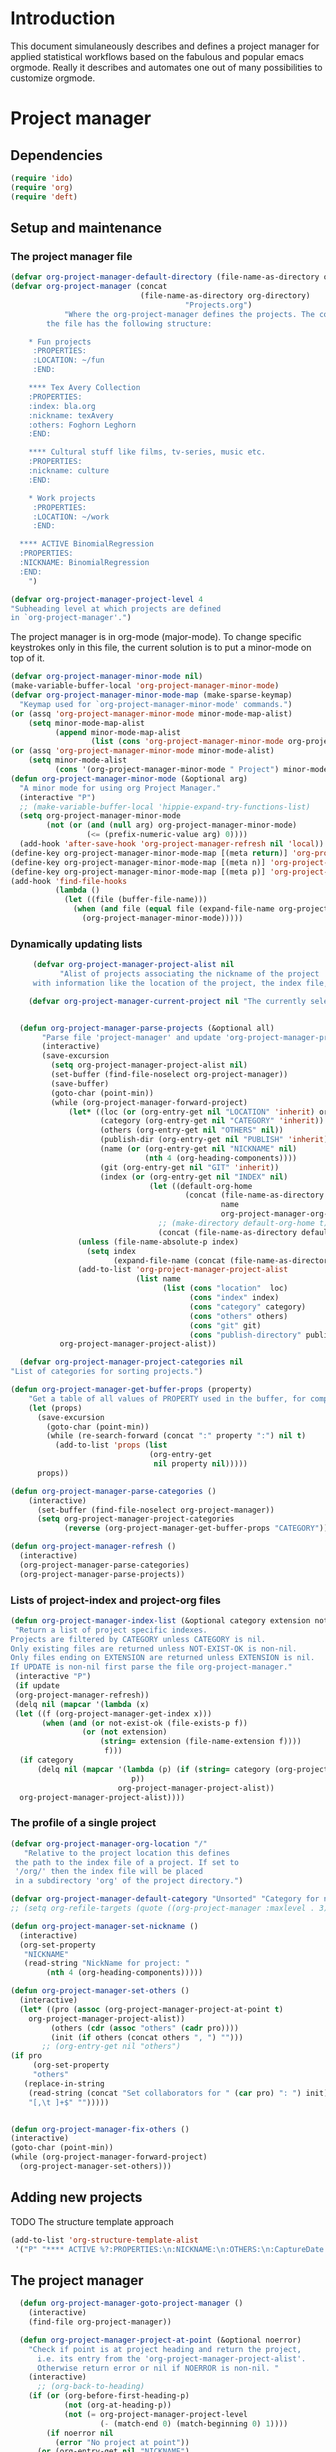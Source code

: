 * Header 							   :noexport:
:PROPERTIES:
#+TITLE: An emacs-org project manager for applied statisticians
#+EMAIL: tag@biostat.ku.dk
#+LANGUAGE:  en
#+OPTIONS:   H:3 num:t toc:nil \n:nil @:t ::t |:t ^:t -:t f:t *:t <:t
#+OPTIONS:   TeX:t LaTeX:t skip:nil d:nil todo:t pri:nil tags:not-in-toc author:nil
#+LaTeX_HEADER:\usepackage{authblk}
#+LaTeX_HEADER:\usepackage{natbib}
#+LaTeX_HEADER:\usepackage[T1]{fontenc}
#+LaTeX_HEADER:\renewcommand*\familydefault{\sfdefault}
#+LaTeX_HEADER:\usepackage[table,usenames,dvipsnames]{xcolor}
#+LaTeX_HEADER:\definecolor{lightGray}{gray}{0.98}
#+LaTeX_HEADER:\definecolor{medioGray}{gray}{0.83}
#+LaTeX_HEADER:\rowcolors{1}{medioGray}{lightGray}
#+LaTeX_HEADER:\usepackage{attachfile}
#+LaTeX_HEADER:\usepackage{array}
#+LaTeX_HEADER:\author{Thomas Alexander Gerds}
#+LaTeX_HEADER:\affil{Department of Biostatistics, University of Copenhagen, Denmark}
#+LaTeX_HEADER:\author{Klaus K\"ahler Holst}
#+LaTeX_HEADER:\affil{Department of Biostatistics, University of Copenhagen, Denmark}
#+LaTeX_HEADER:\author{Jochen Knaus}
#+LaTeX_HEADER:\affil{Department of Medical Biometrie and Medical Informatics, University of Freiburg, Freiburg, Germany}
#+LaTeX_HEADER:\newcommand{\sfootnote}[1]{\renewcommand{\thefootnote}{\fnsymbol{footnote}}\footnote{#1}\setcounter{footnote}{0}\renewcommand{\thefootnote}{\arabic{foot note}}}
#+LaTeX_HEADER:\makeatletter\def\blfootnote{\xdef\@thefnmark{}\@footnotetext}\makeatother
#+EXPORT_SELECT_TAGS: export
#+EXPORT_EXCLUDE_TAGS: noexport
#+LaTeX_HEADER \itemsep2pt
#+COLUMNS: %40ITEM %10BEAMER_env(Env) %9BEAMER_envargs(Env Args) %4BEAMER_col(Col) %10BEAMER_extra(Extra)
#+LaTeX_HEADER: \usepackage{color}
#+LATEX_HEADER: \lstset{
#+LATEX_HEADER: keywordstyle=\color{blue},
#+LATEX_HEADER: commentstyle=\color{red},
#+LATEX_HEADER: stringstyle=\color[rgb]{0,.5,0},
#+LATEX_HEADER: basicstyle=\ttfamily\small,
#+LATEX_HEADER: columns=fullflexible,
#+LATEX_HEADER: breaklines=true,        % sets automatic line breaking
#+LATEX_HEADER: breakatwhitespace=false,    % sets if automatic breaks should only happen at whitespace
#+LATEX_HEADER: numbers=left,
#+LATEX_HEADER: numberstyle=\ttfamily\tiny\color{gray},
#+LATEX_HEADER: stepnumber=1,
#+LATEX_HEADER: numbersep=10pt,
#+LATEX_HEADER: backgroundcolor=\color{white},
#+LATEX_HEADER: tabsize=4,
#+LATEX_HEADER: showspaces=false,
#+LATEX_HEADER: showstringspaces=false,
#+LATEX_HEADER: xleftmargin=.23in,
#+LATEX_HEADER: frame=single,
#+LATEX_HEADER: basewidth={0.5em,0.4em}
#+LATEX_HEADER: }
#+PROPERTY: session *R* 
#+PROPERTY: cache yes
#+PROPERTY: tangle yes
#+PROPERTY: colnames yes
:END:

* Introduction 

This document simulaneously describes and defines a project manager
for applied statistical workflows based on the fabulous and popular
emacs orgmode. Really it describes and automates one out of many
possibilities to customize orgmode.

* Project manager
** Dependencies

#+BEGIN_SRC emacs-lisp :export code
(require 'ido)
(require 'org)  
(require 'deft)
#+END_SRC

** Setup and maintenance
*** The project manager file   
#+BEGIN_SRC emacs-lisp :export code
  (defvar org-project-manager-default-directory (file-name-as-directory org-directory) "A place for new projects.")
  (defvar org-project-manager (concat
                               (file-name-as-directory org-directory)
                                         "Projects.org")
              "Where the org-project-manager defines the projects. The contents of
          the file has the following structure:
          
      ,* Fun projects
       :PROPERTIES:
       :LOCATION: ~/fun
       :END:  
          
      ,**** Tex Avery Collection 
      :PROPERTIES:
      :index: bla.org
      :nickname: texAvery
      :others: Foghorn Leghorn
      :END:
    
      ,**** Cultural stuff like films, tv-series, music etc.
      :PROPERTIES:
      :nickname: culture
      :END:
    
      ,* Work projects
       :PROPERTIES:
       :LOCATION: ~/work
       :END:    
    
    ,**** ACTIVE BinomialRegression
    :PROPERTIES:
    :NICKNAME: BinomialRegression
    :END:
      ")
#+END_SRC

#+BEGIN_SRC emacs-lisp :export code
(defvar org-project-manager-project-level 4
"Subheading level at which projects are defined
in `org-project-manager'.")
#+END_SRC

The project manager is in org-mode (major-mode). To change specific
keystrokes only in this file, the current solution is to put
a minor-mode on top of it.
    
#+BEGIN_SRC emacs-lisp :export code
  (defvar org-project-manager-minor-mode nil)
  (make-variable-buffer-local 'org-project-manager-minor-mode)
  (defvar org-project-manager-minor-mode-map (make-sparse-keymap)
    "Keymap used for `org-project-manager-minor-mode' commands.")
  (or (assq 'org-project-manager-minor-mode minor-mode-map-alist)
      (setq minor-mode-map-alist
            (append minor-mode-map-alist
                    (list (cons 'org-project-manager-minor-mode org-project-manager-minor-mode-map)))))
  (or (assq 'org-project-manager-minor-mode minor-mode-alist)
      (setq minor-mode-alist
            (cons '(org-project-manager-minor-mode " Project") minor-mode-alist)))
  (defun org-project-manager-minor-mode (&optional arg)
    "A minor mode for using org Project Manager."
    (interactive "P")
    ;; (make-variable-buffer-local 'hippie-expand-try-functions-list)
    (setq org-project-manager-minor-mode
          (not (or (and (null arg) org-project-manager-minor-mode)
                   (<= (prefix-numeric-value arg) 0))))
    (add-hook 'after-save-hook 'org-project-manager-refresh nil 'local))
  (define-key org-project-manager-minor-mode-map [(meta return)] 'org-project-manager-return)
  (define-key org-project-manager-minor-mode-map [(meta n)] 'org-project-manager-next-project)
  (define-key org-project-manager-minor-mode-map [(meta p)] 'org-project-manager-previous-project)
  (add-hook 'find-file-hooks 
            (lambda ()
              (let ((file (buffer-file-name)))
                (when (and file (equal file (expand-file-name org-project-manager)))
                  (org-project-manager-minor-mode)))))
#+END_SRC
   
*** Dynamically updating lists 
    
#+BEGIN_SRC emacs-lisp :export code
       (defvar org-project-manager-project-alist nil
             "Alist of projects associating the nickname of the project
       with information like the location of the project, the index file, collaborators, category, publishing-directory, etc.")
      
      (defvar org-project-manager-current-project nil "The currently selected project.")
             
                 
    (defun org-project-manager-parse-projects (&optional all)
         "Parse file 'project-manager' and update 'org-project-manager-project-alist'"
         (interactive)
         (save-excursion
           (setq org-project-manager-project-alist nil)
           (set-buffer (find-file-noselect org-project-manager))
           (save-buffer)
           (goto-char (point-min))
           (while (org-project-manager-forward-project)
               (let* ((loc (or (org-entry-get nil "LOCATION" 'inherit) org-project-manager-default-directory))
                      (category (org-entry-get nil "CATEGORY" 'inherit))
                      (others (org-entry-get nil "OTHERS" nil))
                      (publish-dir (org-entry-get nil "PUBLISH" 'inherit))
                      (name (or (org-entry-get nil "NICKNAME" nil)
                                (nth 4 (org-heading-components))))
                      (git (org-entry-get nil "GIT" 'inherit))
                      (index (or (org-entry-get nil "INDEX" nil)
                                 (let ((default-org-home
                                         (concat (file-name-as-directory loc)
                                                 name
                                                 org-project-manager-org-location)))
                                   ;; (make-directory default-org-home t)
                                   (concat (file-name-as-directory default-org-home) name ".org")))))
                 (unless (file-name-absolute-p index)
                   (setq index
                         (expand-file-name (concat (file-name-as-directory loc) name "/" index))))
                 (add-to-list 'org-project-manager-project-alist
                              (list name
                                    (list (cons "location"  loc)
                                          (cons "index" index)
                                          (cons "category" category)
                                          (cons "others" others)
                                          (cons "git" git)
                                          (cons "publish-directory" publish-dir))))))
             org-project-manager-project-alist))
       
    (defvar org-project-manager-project-categories nil
  "List of categories for sorting projects.")
  
  (defun org-project-manager-get-buffer-props (property)
      "Get a table of all values of PROPERTY used in the buffer, for completion."
      (let (props)
        (save-excursion
          (goto-char (point-min))
          (while (re-search-forward (concat ":" property ":") nil t)
            (add-to-list 'props (list
                                 (org-entry-get
                                  nil property nil)))))
        props))
    
  (defun org-project-manager-parse-categories ()
      (interactive)
        (set-buffer (find-file-noselect org-project-manager))
        (setq org-project-manager-project-categories
              (reverse (org-project-manager-get-buffer-props "CATEGORY"))))
  
  (defun org-project-manager-refresh ()
    (interactive)
    (org-project-manager-parse-categories)
    (org-project-manager-parse-projects))
  
#+END_SRC

*** Lists of project-index and project-org files 

#+BEGIN_SRC emacs-lisp :export code
(defun org-project-manager-index-list (&optional category extension not-exist-ok update)
 "Return a list of project specific indexes.
Projects are filtered by CATEGORY unless CATEGORY is nil.
Only existing files are returned unless NOT-EXIST-OK is non-nil.
Only files ending on EXTENSION are returned unless EXTENSION is nil.
If UPDATE is non-nil first parse the file org-project-manager."
 (interactive "P")
 (if update
 (org-project-manager-refresh))
 (delq nil (mapcar '(lambda (x)
 (let ((f (org-project-manager-get-index x)))
       (when (and (or not-exist-ok (file-exists-p f))
                (or (not extension)
                    (string= extension (file-name-extension f))))
                     f)))
  (if category
      (delq nil (mapcar '(lambda (p) (if (string= category (org-project-manager-get-category p))
                           p))
                        org-project-manager-project-alist))
  org-project-manager-project-alist))))
#+END_SRC

*** The profile of a single project

#+BEGIN_SRC emacs-lisp :export code   
 (defvar org-project-manager-org-location "/"
    "Relative to the project location this defines
  the path to the index file of a project. If set to
  '/org/' then the index file will be placed
  in a subdirectory 'org' of the project directory.")
#+END_SRC

#+BEGIN_SRC emacs-lisp :export code
(defvar org-project-manager-default-category "Unsorted" "Category for new projects.")
;; (setq org-refile-targets (quote ((org-project-manager :maxlevel . 3) (nil :maxlevel . 2))))
#+END_SRC

#+BEGIN_SRC emacs-lisp :export code
(defun org-project-manager-set-nickname ()
  (interactive)
  (org-set-property
   "NICKNAME"
   (read-string "NickName for project: "
		(nth 4 (org-heading-components)))))
#+END_SRC

#+BEGIN_SRC emacs-lisp :export code
(defun org-project-manager-set-others ()
  (interactive)
  (let* ((pro (assoc (org-project-manager-project-at-point t)
    org-project-manager-project-alist))
         (others (cdr (assoc "others" (cadr pro))))
         (init (if others (concat others ", ") "")))
       ;; (org-entry-get nil "others")
(if pro
     (org-set-property
     "others"
   (replace-in-string
    (read-string (concat "Set collaborators for " (car pro) ": ") init)
    "[,\t ]+$" "")))))


(defun org-project-manager-fix-others ()
(interactive)
(goto-char (point-min))
(while (org-project-manager-forward-project)
  (org-project-manager-set-others)))
#+END_SRC

** Adding new projects
**** TODO The structure template approach
#+BEGIN_SRC emacs-lisp :export code     
(add-to-list 'org-structure-template-alist
 '("P" "**** ACTIVE %?:PROPERTIES:\n:NICKNAME:\n:OTHERS:\n:CaptureDate:\n:END:"))
#+END_SRC

**** COMMENT TODO The interactive approach     
     
#+BEGIN_SRC emacs-lisp :export code
                       (defvar org-project-manager-default-content "" "Initial contents of org project index file.")
                       (defvar org-project-manager-project-subdirectories nil)
        
    
  (defun org-project-manager-create-project (&optional project ask)
    "Create the index file, the project directory, and subdirectories if
      'org-project-manager-project-subdirectories' is set."
    (interactive)
    (let ((pro (assoc project org-project-manager-project-alist)))
      (when pro
        (let ((dir (org-project-manager-get-location pro))
              (index (org-project-manager-get-index pro)))
          (unless (or (not dir) (file-exists-p dir) (and ask (not (y-or-n-p (concat "Create directory " dir "? ")))))
            (make-directory dir)
            (loop for subdir in org-project-manager-project-subdirectories
                  do (unless (file-exists-p subdir) (make-directory (concat path subdir) t))))
          (when (and index (not (file-exists-p index)))
            (unless (file-exists-p (file-name-directory index))
              (make-directory (file-name-directory) t))
            (find-file index))))))
            ;; (append-to-file org-project-manager-default-content nil index)
  ;; )))
        
        (defun org-project-manager-show-properties ()
          (let ((pop-up-windows t)
                (obuf (current-buffer))
                (pbuf (get-buffer "*Org project manager properties*")))
            (set-buffer pbuf)
            (erase-buffer)
            (insert "Current project categories:\n\n")
            (mapcar '(lambda (x) (if (car x) (insert (car x) ", "))) org-project-manager-project-categories)
            (delete-backward-char 2)
            (insert "\n\n")
            (pop-to-buffer pbuf)
            (pop-to-buffer obuf)))
      
      (defun org-project-manager-new-project (&optional nickname category)
                "Create a new project. Prompt for CATEGORY and NICKNAME if necessary.
                This function modifies the 'org-project-manager' and creates and visits the index file of the new project.
                Thus, to undo all this you may want to call 'org-project-manager-delete-project'. 
                " 
                (interactive)
                (org-project-manager-refresh)
                (let ((nickname (or nickname (read-string "Project name (short) "))))
                  ;; check if nickname exists 
                  (while (assoc nickname org-project-manager-project-alist)
                    (setq nickname
                          (read-string (concat "Project " nickname " exists. Please choose a different name (C-g to exit): "))))
                  ;; a local capture command places the new project
                  (let ((org-capture-templates
                         `(("p" "Project" plain
                          (file+headline org-project-manager "New projects")
                          ,(concat (make-string org-project-manager-project-level (string-to-char "*"))
                                   " ACTIVE %c%?\n:PROPERTIES:\n:NICKNAME: "
                                   nickname
                                   "\n:LOCATION:\n:CATEGORY:\n:INDEX:\n:GIT:\n:OTHERS:\n:END:\n"))))
                        (org-capture-bookmark nil))
                    (kill-new nickname)
                    (add-hook 'org-capture-after-finalize-hook `(lambda () (org-project-manager-create-project ,nickname 'ask)) nil 'local)
                    ;;(add-hook 'org-capture-mode-hook 'org-project-manager-show-properties nil 'local)
                    (org-capture nil "p")
                    (pop kill-ring)
                    )))
                                        
      (defun org-project-manager-delete-project (&optional project)
                      (interactive)
                      (let* ((pro (or project org-project-manager-select-project))
                             (dir (org-project-manager-get-location pro))
                             (git (org-project-manager-get-git pro))
                             (index (org-project-manager-get-location pro)))
                        (pop-to-buffer "*Org-project-files*")
                        (erase-buffer)
                        (insert index "\n" dir "\n" git "\n")
                        (when (yes-or-no-p (concat "Really remove project " pro "?")))))
#+END_SRC

** The project manager
#+BEGIN_SRC emacs-lisp  :export code
  (defun org-project-manager-goto-project-manager ()
    (interactive)
    (find-file org-project-manager))
  
  (defun org-project-manager-project-at-point (&optional noerror)
    "Check if point is at project heading and return the project,
      i.e. its entry from the 'org-project-manager-project-alist'.
      Otherwise return error or nil if NOERROR is non-nil. "
    (interactive)
      ;; (org-back-to-heading)
    (if (or (org-before-first-heading-p)
            (not (org-at-heading-p))
            (not (= org-project-manager-project-level
                    (- (match-end 0) (match-beginning 0) 1))))
        (if noerror nil
          (error "No project at point"))
      (or (org-entry-get nil "NICKNAME")
          (progn (org-project-manager-set-nickname)
                 (save-buffer) ;; to update the project-alist
                 (org-entry-get nil "NICKNAME")))))
  
  
  (defun org-project-manager-return ()
    (interactive)
    (let* ((pro (assoc (org-project-manager-project-at-point)
                       org-project-manager-project-alist)))
      (delete-other-windows)
            (split-window-horizontally 25)
            (other-window 1)
            (find-file (org-project-manager-get-index pro))
            (split-window-vertically 13)
            (switch-to-buffer "*Current project*")
            (erase-buffer)
            (insert (car pro) "\n------------------------------\n")
            (mapc (lambda (x) (insert (car x) ": " (if (cdr x) (cdr x) "")  "\n")) (cadr pro))
            (other-window -1)))
        
(defun org-project-manager-forward-project ()
      (interactive)
        (re-search-forward
         (format "^\\*\\{%d\\} " org-project-manager-project-level) nil t))
        
        (defun org-project-manager-backward-project ()
        (interactive)
        (re-search-backward
         (format "^\\*\\{%d\\} " org-project-manager-project-level) nil t))
        
        (defun org-project-manager-next-project (arg)
        (interactive  "p")
        (org-project-manager-forward-project)
        (org-project-manager-return))
        
        (defun org-project-manager-previous-project (arg)
        (interactive  "p")
        (org-project-manager-backward-project)
        (org-project-manager-return))
#+END_SRC

** Git control
   
#+BEGIN_SRC emacs-lisp :export code
          (defun org-project-manager-git-p (dir)
             "Test if directory DIR is under git control."
            (eq 0 (shell-command (concat "cd " dir ";git rev-parse --is-inside-work-tree "))))
          
          (defun org-project-manager-git-init-directory (dir)
          "Put directory DIR under git control."
           (if (org-project-manager-git-p dir)
            (message (concat "Directory " dir " is under git control."))
           (shell-command (concat "cd " dir "; git init"))
           (append-to-file org-project-manager-git-ignore nil (concat dir ".gitignore"))))
          
     (defun org-project-manager-git-update-directory (dir silent)
          "Put directory DIR under git control."
          (let* ((necessary (string-match "nothing to commit" (shell-command-to-string  (concat "cd " dir "; git status"))))
                 (doit (or silent (y-or-n-p (concat "Update git at " dir "? "))))
                 (message (when doit (if silent "silent update" (read-string "Git commit message: ")))))
           (if doit
           (shell-command (concat "cd " dir "; git add -A;git commit -m \"" message "\"")))))
        
        
        (defun org-project-manager-git-push-directory (dir silent)
          "Put directory DIR under git control."
           (let ((doit (or silent (y-or-n-p (concat "Push git at " dir "? ")))))
             (if doit
                 (shell-command (concat "cd " dir "; git push")))))
          
    
    (defun org-project-manager-git-update-project (project before)
        "Check if project needs to be put under git control and update.
      If BEFORE is set then either initialize or pull. Otherwise, add, commit and/or push.
      "
        (let* ((git-control (downcase (org-project-manager-get-git project))))
          (unless (or (string= git-control "") (string-match "no\\|never\\|nil" git-control))
            (let ((silent-p (string= git-control "silent"))
                  (dir (org-project-manager-get-git-location project)))
              (when (file-exists-p dir)
                (if before
                    ;; activating project
                    (unless (or (org-project-manager-git-p dir) (string-match "no" git-control) (string= "" git-control))
                  (when (or silent-p
                            (y-or-n-p (concat "Initialize git control at " dir "?")))
                    (org-project-manager-git-init-directory dir))
                  (when (and (string-match "pull" git-control)
                             (or silent-p (y-or-n-p (concat "Run this command: \"git pull\" at " dir "? "))))
                    (shell-command (concat "cd " dir "; git pull \""))))
              ;; deactivating project
              (when (and (org-project-manager-git-p dir)
                         (string-match "yes\\|silent" git-control))
                (org-project-manager-git-update-directory dir silent-p)
                (when (string-match "push" git-control)
                  (org-project-manager-git-push-directory dir silent-p)
                ))))))))
      
      (defvar org-project-manager-git-ignore "
      export
      ,*~
      ,*.ind
      ,*.brf
      ,*.idx
      ,*.ilg
      ,*.lof
      ,*.html
      ,*pdfsync
      ,*.pdf
      ,*.png
      ,*.ind
      ,*.o
      ,*.so
      ,*.bbl
      ,*.blg
      ,*.bak
      ,*.snm
      ,*.aux
      ,*.log
      ,*.xref
      ,*.idv
      ,*.4ct
      ,*.out
      ,*.swp
      ,*.nav
      ,*.toc
      ,*.vrb
      ,*.dvi
      r_env_cache
      .Rhistory
      .RData
      Rplots.p*
      _region*
      ")
#+END_SRC   

** Hacking deft

#+BEGIN_SRC  emacs-lisp :export code
;; Hack to quickly start new projects via deft 
(defun deft-new-file ()
  "Create a new project quickly."
  (interactive)
  (org-project-manager-new-project (deft-whole-filter-regexp)))
(defun deft-find-all-files ()
  (org-project-manager-index-list))
#+END_SRC

** Selecting projects
*** Agenda 
#+BEGIN_SRC emacs-lisp :export code
(defun org-project-manager-project-agenda ()
    "Show an agenda of all the projects. Useful, e.g. for toggling
the active status of projects."
    (interactive)
    (find-file org-project-manager)
    (push ?t unread-command-events)
    (push ?< unread-command-events)
    (call-interactively 'org-agenda))
;;     (defun org-project-manager-agenda ()
;;      (interactive)
;;      (let ((org-agenda-files
;;             (delq nil (mapcar '(lambda (x) (let ((f (org-project-manager-get-index x))) (if (file-exists-p f) f))) 
;;                               (org-project-manager-parse-projects))))
;;            (org-agenda-include-diary nil))
;;            (org-agenda-list)))

#+END_SRC


*** Selecting a project from the project-alist
#+BEGIN_SRC emacs-lisp :export code    
      (defun org-project-manager-format-project (entry)
        (let ((cat (org-project-manager-get entry "category"))
              (coll (org-project-manager-get entry "others"))
              (nickname (car entry)))
          (cons
           ;; (format format cat (if coll coll "") nickname)
           (concat cat "/" (if coll (concat coll "/")) (car entry))
           (car entry))))
      
  (defun org-project-manager-select-project ()
        "Select a project from the project alist, 
    which is modified such that 'org-project-manager-current-project'
    is the first choice."
        (let* ((plist org-project-manager-project-alist)
               (project-array (mapcar 'org-project-manager-format-project
                                      (if (not org-project-manager-current-project)
                                          plist
                                        (setq plist (append (list org-project-manager-current-project)
                                                (remove org-project-manager-current-project plist))))))
               (completion-ignore-case t)
               (key (ido-completing-read "Project: " (mapcar 'car project-array)))
               (nickname (cdr (assoc key project-array))))
          (assoc nickname org-project-manager-project-alist)))
                
#+END_SRC

*** Activating a project

IDEA: let the current project appear in the frame title or in the mode line

#+BEGIN_SRC emacs-lisp :export code
(defun org-project-manager-activate-project (project)
 "Sets the current project.
Start git, if the project is under git control, and git is not up and running yet."
  (setq org-project-manager-current-project project)
  ;; maybe activate git control
  (org-project-manager-git-update-project project 'before))
#+END_SRC
    
*** Saving the current project

#+BEGIN_SRC emacs-lisp :export code
  (defvar org-project-manager-save-buffers 'save-some-buffers
    "Function to be called to save buffers before switching project.")
  (defun org-project-manager-save-project (&optional project)
    (interactive)
    (when (and (object-p org-project-manager-save-buffers)
               (functionp org-project-manager-save-buffers))
      (funcall org-project-manager-save-buffers))
    (let* ((pro (or project
                    org-project-manager-current-project
                    (org-project-manager-select-project))))
      (org-project-manager-git-update-project pro nil)))
#+END_SRC    
    
*** Switching between projects

#+BEGIN_SRC emacs-lisp :export code
  (defvar org-project-manager-switch-always t "If nil 'org-project-manager-switch-to-project' will
            switch to current project unless the last command also was 'org-project-manager-switch-to-project'.
            Setting this variable to non-nil (the default) will force 'org-project-manager-switch-to-project'
            to always prompt for new project")
  
  (defun org-project-manager-switch-to-project (&optional force)
      "Select project via 'org-project-manager-select-project', activate it
    via 'org-project-manager-activate-project',  find the associated index file."
                (interactive "P")
                (let ((change (or force
                                    org-project-manager-switch-always
                                   (and (eq last-command 'org-project-manager-switch-to-project))
                                  (not org-project-manager-current-project))))
                  (if (not change)
                      (let ((index (org-project-manager-get-index org-project-manager-current-project)))
                        (find-file index)
                      (message "Press the same key again to switch project"))
                  (let ((pro (org-project-manager-select-project)))
                    (unless (eq pro org-project-manager-current-project)
		      (org-project-manager-activate-project pro)
                      (org-project-manager-save-project))
                    (find-file (org-project-manager-get-index
                                org-project-manager-current-project))))))
              
  (defun org-project-manager-get (project el)
   (cdr (assoc el (cadr project))))
              
  (defun org-project-manager-get-index (project)
    (cdr (assoc "index" (cadr project))))
  
  (defun org-project-manager-get-git (project)
    (or (cdr (assoc "git" (cadr project))) ""))
  
  (defun org-project-manager-get-git-location (project)
    (or (cdr (assoc "git-location" (cadr project)))
        (org-project-manager-get-location project)))

(defun org-project-manager-get-location (project)
  (let ((loc (cdr (assoc "location" (cadr project)))))
    (if loc 
	(concat (file-name-as-directory
		 loc)
		(car project)))))
  
  (defun org-project-manager-get-publish-directory (project)
    (cdr (assoc "publish-directory" (cadr project))))
  
  (defun org-project-manager-get-category (project)
    (cdr (assoc "category" (cadr project))))
#+END_SRC

*** Find specific places in a project
#+BEGIN_SRC emacs-lisp :export code

(defun org-project-manager-goto-project (&optional project heading create)
  (interactive)
  (let ((pro 
	 (or project
	    (car (org-project-manager-select-project)))))
    (when (and (not (string-equal pro "")) pro)
      (let* ((entry (assoc pro org-project-manager-project-alist))
	(index (org-project-manager-get-index entry))
	(head (or heading "WorkFlow")))
      (if index
	  (find-file index)
	(error (concat "Project " pro " does not have an index.")))
      (goto-char (point-min))
      (or (re-search-forward (concat "^[*]+ " heading) nil t)
	  (when create
	    (insert "* " heading "\n\n")
	    (forward-line  -1)))))))


(defun org-project-manager-goto-project-workflow ()
  (interactive)
  (or (org-project-manager-goto-project nil "WorkFlow" 'create)))

;; (org-project-manager-goto-project nil "WorkFlow" t)


(defun org-project-manager-goto-project-taskpool (&optional arg)
  (interactive)
  (if arg (org-store-link nil))
  (let* ((buf (current-buffer))
	 (pro (completing-read "Select project: " org-project-manager-project-alist))
	 (entry (assoc pro org-project-manager-project-alist))
	 (index (org-project-manager-get-index entry)))
    (if index
	(find-file index)
      (error (concat "Project " pro " does not have an index.")))
    (goto-char (point-min))
    (or (re-search-forward "^[*]+ TaskPool" nil t)
	(progn
	  (goto-char (point-max))
	  (insert "\n\n* TaskPool\n")
	  (point)))))
#+END_SRC     

** Export
*** Publishing

#+BEGIN_SRC emacs-lisp :export code
(defvar org-project-manager-export-subdirectory "export")
(defvar org-project-manager-public-directory "~/public_html/")
;; (defvar org-project-manager-publish-subdirectory "public")
(require 'org-publish)
(defun org-project-manager-set-publish-alist ()
  (interactive)
  (let ((p-alist org-project-manager-project-alist))
    (while p-alist
      (let* ((entry  (car p-alist))
	     (nickname (car entry))
	     (base-directory (file-name-as-directory (org-project-manager-get-location entry)))
	     (export-directory
	      (concat base-directory
		      org-project-manager-export-subdirectory))
	     (public-directory
	      (or (org-project-manager-get-publish-directory entry)
		  (concat (file-name-as-directory org-project-manager-public-directory)
			  nickname))))
	;;(replace-regexp-in-string org-project-manager-public-directory (getenv "HOME") (expand-file-name export-directory))))
	(add-to-list 'org-publish-project-alist
		     `(,(concat nickname "-export")
		       :base-directory
		       ,base-directory
		       :base-extension "org"
		       :publishing-directory
		       ,base-directory
		       :headline-levels 4
		       :auto-preamble t
		       :recursive t
		       :publishing-function
		       org-publish-org-to-html))
	(add-to-list 'org-publish-project-alist
		     `(,(concat nickname "-copy")
		       :base-directory
		       ,export-directory
		       :base-extension
		       "html\\|png\\|jpg\\|org\\|pdf"
		       :publishing-directory
		       ,public-directory
		       :recursive t
		       :publishing-function
		       org-publish-attachment))
	(add-to-list 'org-publish-project-alist
		     `(,nickname
		       :components (,(concat nickname "-export") ,(concat nickname "-copy")))))
      (setq p-alist (cdr p-alist)))))
#+END_SRC   

** The end
#+BEGIN_SRC emacs-lisp :export code
(provide 'org-project-manager)
#+END_SRC
